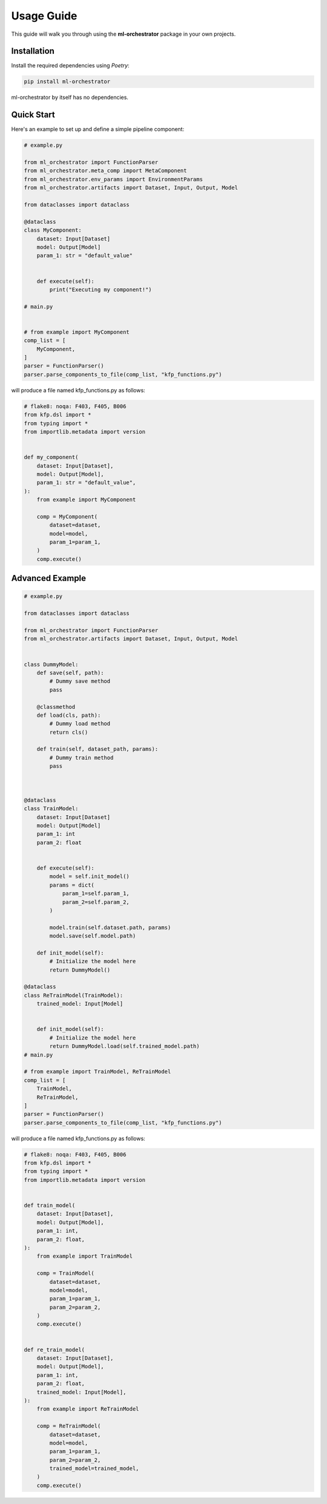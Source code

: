 Usage Guide
===========

This guide will walk you through using the **ml-orchestrator** package in your own projects.

Installation
------------
Install the required dependencies using `Poetry`:

.. code-block:: bash

   pip install ml-orchestrator

ml-orchestrator by itself has no dependencies.

Quick Start
-----------
Here's an example to set up and define a simple pipeline component:

.. code-block:: python

    # example.py

    from ml_orchestrator import FunctionParser
    from ml_orchestrator.meta_comp import MetaComponent
    from ml_orchestrator.env_params import EnvironmentParams
    from ml_orchestrator.artifacts import Dataset, Input, Output, Model

    from dataclasses import dataclass

    @dataclass
    class MyComponent:
        dataset: Input[Dataset]
        model: Output[Model]
        param_1: str = "default_value"


        def execute(self):
            print("Executing my component!")

    # main.py


    # from example import MyComponent
    comp_list = [
        MyComponent,
    ]
    parser = FunctionParser()
    parser.parse_components_to_file(comp_list, "kfp_functions.py")

will produce a file named kfp_functions.py as follows:

.. code-block:: python

    # flake8: noqa: F403, F405, B006
    from kfp.dsl import *
    from typing import *
    from importlib.metadata import version


    def my_component(
        dataset: Input[Dataset],
        model: Output[Model],
        param_1: str = "default_value",
    ):
        from example import MyComponent

        comp = MyComponent(
            dataset=dataset,
            model=model,
            param_1=param_1,
        )
        comp.execute()


Advanced Example
----------------

.. code-block:: python

    # example.py

    from dataclasses import dataclass

    from ml_orchestrator import FunctionParser
    from ml_orchestrator.artifacts import Dataset, Input, Output, Model


    class DummyModel:
        def save(self, path):
            # Dummy save method
            pass

        @classmethod
        def load(cls, path):
            # Dummy load method
            return cls()

        def train(self, dataset_path, params):
            # Dummy train method
            pass



    @dataclass
    class TrainModel:
        dataset: Input[Dataset]
        model: Output[Model]
        param_1: int
        param_2: float


        def execute(self):
            model = self.init_model()
            params = dict(
                param_1=self.param_1,
                param_2=self.param_2,
            )

            model.train(self.dataset.path, params)
            model.save(self.model.path)

        def init_model(self):
            # Initialize the model here
            return DummyModel()

    @dataclass
    class ReTrainModel(TrainModel):
        trained_model: Input[Model]


        def init_model(self):
            # Initialize the model here
            return DummyModel.load(self.trained_model.path)
    # main.py

    # from example import TrainModel, ReTrainModel
    comp_list = [
        TrainModel,
        ReTrainModel,
    ]
    parser = FunctionParser()
    parser.parse_components_to_file(comp_list, "kfp_functions.py")

will produce a file named kfp_functions.py as follows:

.. code-block:: python

    # flake8: noqa: F403, F405, B006
    from kfp.dsl import *
    from typing import *
    from importlib.metadata import version


    def train_model(
        dataset: Input[Dataset],
        model: Output[Model],
        param_1: int,
        param_2: float,
    ):
        from example import TrainModel

        comp = TrainModel(
            dataset=dataset,
            model=model,
            param_1=param_1,
            param_2=param_2,
        )
        comp.execute()


    def re_train_model(
        dataset: Input[Dataset],
        model: Output[Model],
        param_1: int,
        param_2: float,
        trained_model: Input[Model],
    ):
        from example import ReTrainModel

        comp = ReTrainModel(
            dataset=dataset,
            model=model,
            param_1=param_1,
            param_2=param_2,
            trained_model=trained_model,
        )
        comp.execute()
